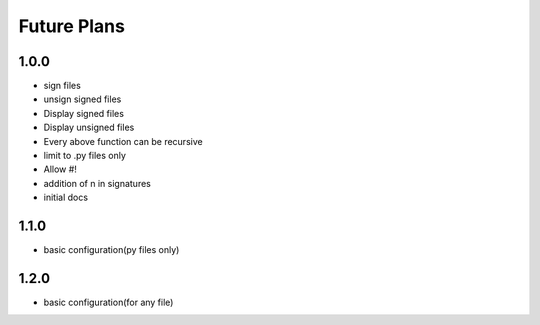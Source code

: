 Future Plans
************

1.0.0
=====
* sign files
* unsign signed files
* Display signed files
* Display unsigned files
* Every above function can be recursive
* limit to .py files only
* Allow #!
* addition of \n in signatures
* initial docs

1.1.0
=====
* basic configuration(py files only)

1.2.0
=====
* basic configuration(for any file)
